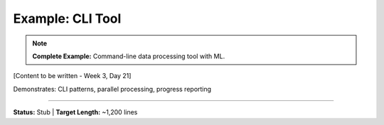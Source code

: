 Example: CLI Tool
==================

.. note::
   **Complete Example:** Command-line data processing tool with ML.

[Content to be written - Week 3, Day 21]

Demonstrates: CLI patterns, parallel processing, progress reporting

----

**Status:** Stub | **Target Length:** ~1,200 lines
